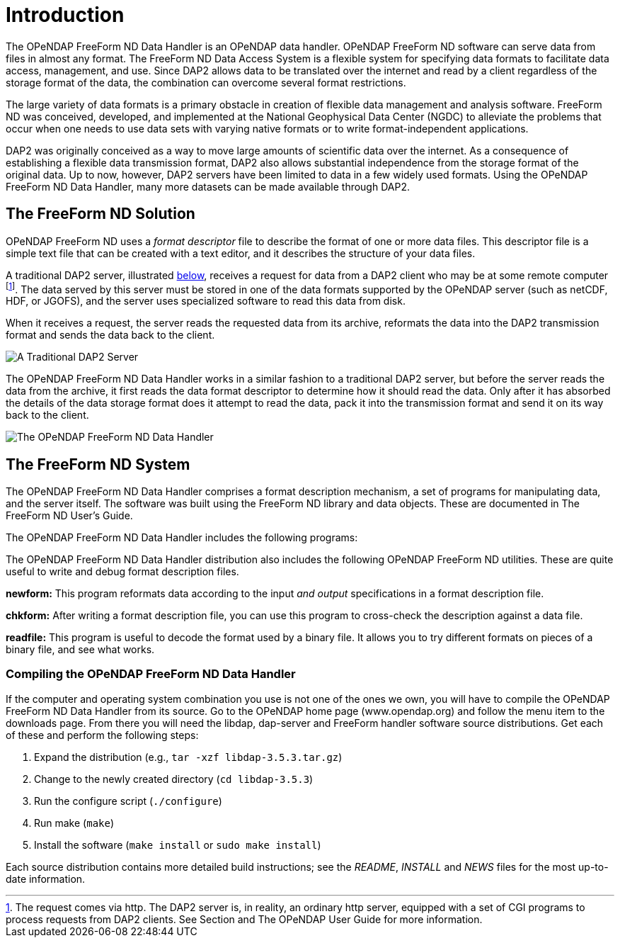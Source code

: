 :Alexander Porrello <alexporrello@gmail.com>:


[[dintro]]
= Introduction =

The OPeNDAP FreeForm ND Data Handler is an OPeNDAP data handler.
OPeNDAP FreeForm ND software can serve data from files in almost any format. The
FreeForm ND Data Access System is a flexible system for specifying
data formats to facilitate data access, management, and use. Since
DAP2 allows data to be translated over the internet and read by a
client regardless of the storage format of the data, the combination
can overcome several format restrictions. 

The large variety of data formats is a primary obstacle in creation of
flexible data management and analysis software. FreeForm ND
was conceived, developed, and implemented at the National Geophysical
Data Center (NGDC) to alleviate the problems that occur when one needs
to use data sets with varying native formats or to write
format-independent applications.

DAP2 was originally conceived as a way to move large amounts of
scientific data over the internet.  As a consequence of establishing a
flexible data transmission format, DAP2 also allows substantial
independence from the storage format of the original data.  Up to now,
however, DAP2 servers have been limited to data in a few widely used
formats.  Using the OPeNDAP FreeForm ND Data Handler,
many more datasets can be made available through DAP2.

== The FreeForm ND Solution ==

OPeNDAP FreeForm ND uses a _format descriptor_ file to describe the format
of one or more data files.  This descriptor file is a simple text file
that can be created with a text editor, and it describes the structure of
your data files.

A traditional DAP2 server, illustrated <<dintro-image-01, below>>,
receives a request for data from a DAP2 client who may be at some
remote computer footnote:[The request comes via http. The DAP2 
server is, in reality, an ordinary http server, equipped with 
a set of CGI programs to process requests from DAP2 clients. 
See Section  and The OPeNDAP User Guide for more information.]. 
The data served by this server must be stored in one of the data 
formats supported by the OPeNDAP server (such as netCDF, HDF, or 
JGOFS), and the server uses specialized software to read this data
from disk.

When it receives a request, the server reads the requested data from
its archive, reformats the data into the DAP2 transmission format and
sends the data back to the client.

[[dintro-image-01]]
image::dintro_01.jpg[A Traditional DAP2 Server, align="center"]

The OPeNDAP FreeForm ND Data Handler works in a similar fashion to a traditional DAP2 server, but
before the server reads the data from the archive, it first reads the
data format descriptor to determine how it should read the data.  Only
after it has absorbed the details of the data storage format does it
attempt to read the data, pack it into the transmission format and
send it on its way back to the client.

image::dintro_02.jpg[The OPeNDAP FreeForm ND Data Handler, align="center"]

== The FreeForm ND System ==

The OPeNDAP FreeForm ND Data Handler comprises a format description mechanism, a set of programs
for manipulating data, and the server itself.  The software was built
using the FreeForm ND library and data objects.  These are documented
in The FreeForm ND User's Guide.

The OPeNDAP FreeForm ND Data Handler includes the following programs:

////
*dap_ff_handler:* The OPeNDAP FreeForm ND Data Handler _data handler_. This program is run by the OPeNDAP server to handle the parts of any requests that require knowledge specifically about FreeForm. This program is run by the main server 'dispatch' software. That software is described in the Server Installation Guide, available on the 
link:https://www.opendap.org/[OPeNDAP Home Page].
////

The OPeNDAP FreeForm ND Data Handler distribution also includes the following OPeNDAP FreeForm ND utilities. These are quite useful to write and debug format description files.

*newform:* This program reformats data according to the input _and output_  specifications in a format description file.

*chkform:* After writing a format description file, you can use this program to cross-check the description against a data file.

*readfile:* This program is useful to decode the format used by a binary file.  It allows you to try different formats on pieces of a binary file, and see what works.

////
== Installing the OPeNDAP FreeForm ND Data Handler ==

If you don't have the OPeNDAP FreeForm ND Data Handler , and want it, follow these directions.  If you have a copy of the OPeNDAP FreeForm ND Data Handler , and want to know how to use it, see <<dquick, The FreeForm ND Data Handler Quickstart Guide>> for quick instructions and examples of its use, 
and <<ff-server, Chapter 6>> for further information.

You can get the OPeNDAP FreeForm ND Data Handler from the 
link:https://www.opendap.org/[OPeNDAP Home Page]. Follow the links to
"Download Software" and then to "Current Release."  If your
computer is one of the platforms for which we provide a binary release,
get that, otherwise get the source code.

To get a binary release, go to that page, click on the computer you
use, and click on the "FreeForm" button in the "Servers" box.
Click the Download button, and follow the directions.  The
server will make a custom binary file for you, which you then
download.

Install the resulting shared library in a place where 
<<hyrax-overview, Hyrax>> can find it, and then consult the Hyrax
configuration instructions for the remaining configuration steps.
////

=== Compiling the OPeNDAP FreeForm ND Data Handler ===

If the computer and operating system combination you use is not one of
the ones we own, you will have to compile the OPeNDAP FreeForm ND Data Handler from its source. Go to the OPeNDAP home page (www.opendap.org) and follow the menu item
to the downloads page. From there you will need the libdap, dap-server
and FreeForm handler software source distributions. Get each of these
and perform the following steps:


. Expand the distribution (e.g., `tar -xzf libdap-3.5.3.tar.gz`)
. Change to the newly created directory (`cd libdap-3.5.3`)
. Run the configure script (`./configure`)
. Run make (`make`)
. Install the software (`make install` or `sudo make install`)

Each source distribution contains more detailed build instructions;
see the _README_, _INSTALL_ and _NEWS_ files for the most
up-to-date information.